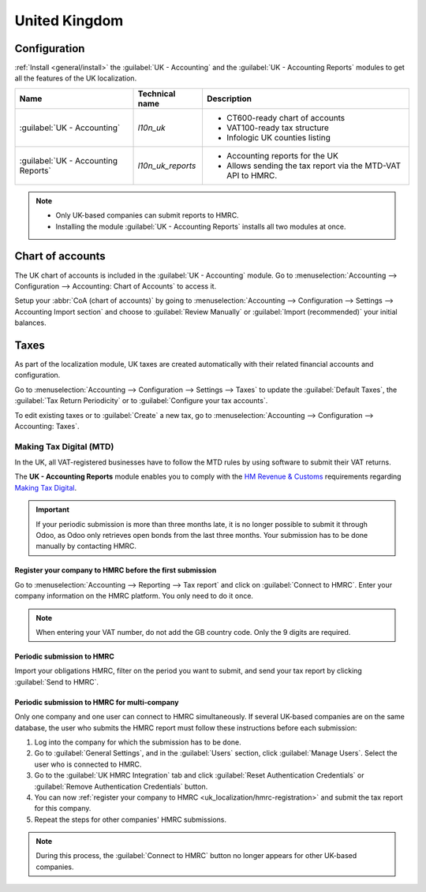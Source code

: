 ==============
United Kingdom
==============

Configuration
=============

:ref:`Install <general/install>` the :guilabel:`UK - Accounting` and the :guilabel:`UK - Accounting
Reports` modules to get all the features of the UK localization.

.. list-table::
   :header-rows: 1

   * - Name
     - Technical name
     - Description
   * - :guilabel:`UK - Accounting`
     - `l10n_uk`
     -  - CT600-ready chart of accounts
        - VAT100-ready tax structure
        - Infologic UK counties listing
   * - :guilabel:`UK - Accounting Reports`
     - `l10n_uk_reports`
     -  - Accounting reports for the UK
        - Allows sending the tax report via the MTD-VAT API to HMRC.

.. image:: united_kingdom/uk.png
   :align: center
   :alt: Odoo uk packages

.. note::
   - Only UK-based companies can submit reports to HMRC.
   - Installing the module :guilabel:`UK - Accounting Reports` installs all two modules at once.

.. seealso::
   - `HM Revenue & Customs <https://www.gov.uk/government/organisations/hm-revenue-customs/>`_
   - `Overview of Making Tax Digital
     <https://www.gov.uk/government/publications/making-tax-digital/overview-of-making-tax-digital/>`_

Chart of accounts
=================

The UK chart of accounts is included in the :guilabel:`UK - Accounting` module. Go to
:menuselection:`Accounting --> Configuration --> Accounting: Chart of Accounts` to access it.

Setup your :abbr:`CoA (chart of accounts)` by going to :menuselection:`Accounting --> Configuration
--> Settings --> Accounting Import section` and choose to :guilabel:`Review Manually` or
:guilabel:`Import (recommended)` your initial balances.

Taxes
=====

As part of the localization module, UK taxes are created automatically with their related financial
accounts and configuration.

Go to :menuselection:`Accounting --> Configuration --> Settings --> Taxes` to update the
:guilabel:`Default Taxes`, the :guilabel:`Tax Return Periodicity` or to :guilabel:`Configure your
tax accounts`.

To edit existing taxes or to :guilabel:`Create` a new tax, go to :menuselection:`Accounting -->
Configuration --> Accounting: Taxes`.

.. seealso::
   - :doc:`taxes <../accounting/taxation/taxes>`
   - Tutorial: `Tax report and return
     <https://www.odoo.com/slides/slide/tax-report-and-return-1719?fullscreen=1>`_.

Making Tax Digital (MTD)
------------------------

In the UK, all VAT-registered businesses have to follow the MTD rules by using software to submit
their VAT returns.

The **UK - Accounting Reports** module enables you to comply with the `HM Revenue & Customs
<https://www.gov.uk/government/organisations/hm-revenue-customs/>`_ requirements regarding
`Making Tax Digital
<https://www.gov.uk/government/publications/making-tax-digital/overview-of-making-tax-digital/>`_.

.. important::
   If your periodic submission is more than three months late, it is no longer possible to submit
   it through Odoo, as Odoo only retrieves open bonds from the last three months. Your submission
   has to be done manually by contacting HMRC.

.. _uk_localization/hmrc-registration:

Register your company to HMRC before the first submission
~~~~~~~~~~~~~~~~~~~~~~~~~~~~~~~~~~~~~~~~~~~~~~~~~~~~~~~~~

Go to :menuselection:`Accounting --> Reporting --> Tax report` and click on
:guilabel:`Connect to HMRC`. Enter your company information on the HMRC platform. You only need to
do it once.

.. Note::
   When entering your VAT number, do not add the GB country code. Only the 9 digits are required.

Periodic submission to HMRC
~~~~~~~~~~~~~~~~~~~~~~~~~~~

Import your obligations HMRC, filter on the period you want to submit, and send your tax report by
clicking :guilabel:`Send to HMRC`.

Periodic submission to HMRC for multi-company
~~~~~~~~~~~~~~~~~~~~~~~~~~~~~~~~~~~~~~~~~~~~~

Only one company and one user can connect to HMRC simultaneously. If several UK-based companies are
on the same database, the user who submits the HMRC report must follow these instructions before
each submission:

#. Log into the company for which the submission has to be done.
#. Go to :guilabel:`General Settings`, and in the :guilabel:`Users` section, click
   :guilabel:`Manage Users`. Select the user who is connected to HMRC.
#. Go to the :guilabel:`UK HMRC Integration` tab and click :guilabel:`Reset Authentication
   Credentials` or :guilabel:`Remove Authentication Credentials` button.
#. You can now :ref:`register your company to HMRC <uk_localization/hmrc-registration>` and submit
   the tax report for this company.
#. Repeat the steps for other companies' HMRC submissions.

.. note::
   During this process, the :guilabel:`Connect to HMRC` button no longer appears for other UK-based
   companies.
